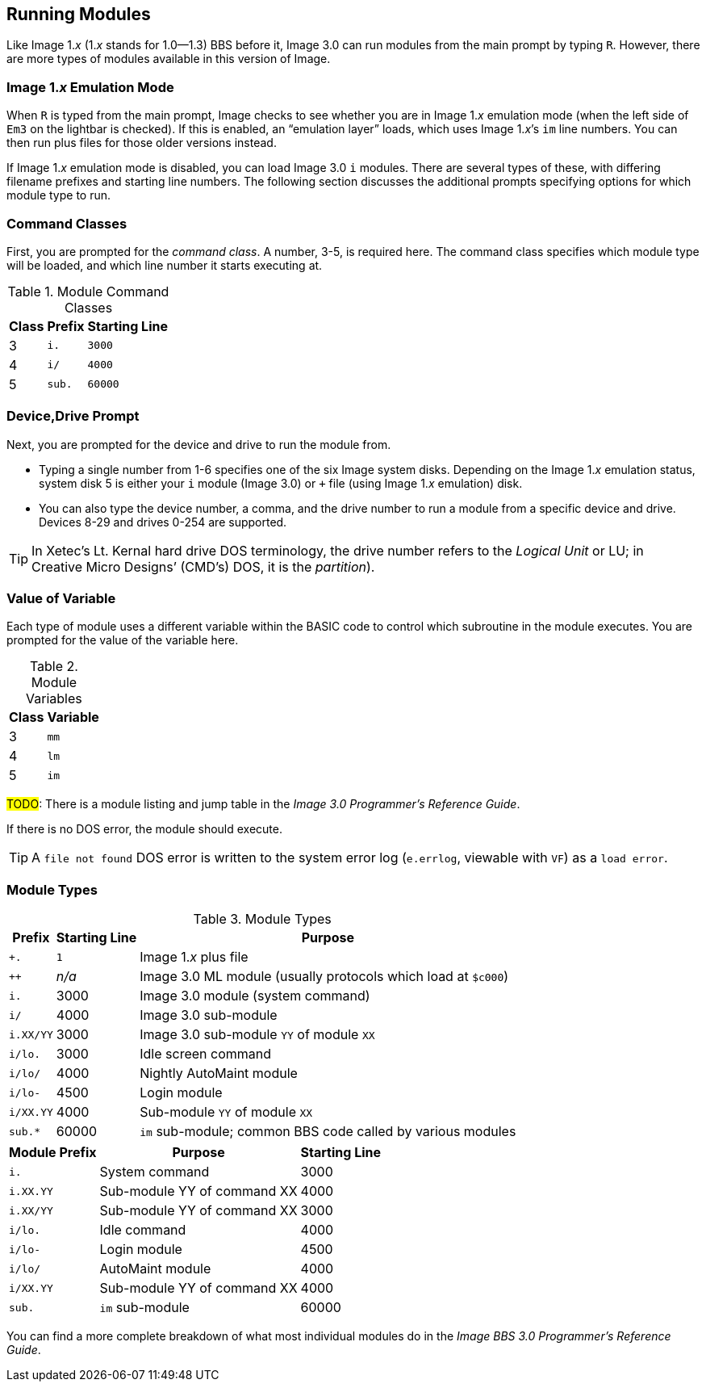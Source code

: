 :experimental:
:icons: font
== Running Modules

Like Image 1._x_ (1._x_ stands for 1.0--1.3) BBS before it, Image 3.0 can run modules from the main prompt by typing kbd:[R].
However, there are more types of modules available in this version of Image.

=== Image 1._x_ Emulation Mode [[emulation-mode]]

When kbd:[R] is typed from the main prompt, Image checks to see whether you are 
in Image 1._x_ emulation mode (when the left side of `Em3` on the 
lightbar is checked).
If this is enabled, an "`emulation layer`" loads, which uses Image 1._x_`'s `im` line numbers. You can then run plus files for those older versions instead.

If Image 1._x_ emulation mode is disabled, you can load Image 3.0 `i` modules. There are several types of these, with differing filename prefixes and starting line numbers. The following section discusses the additional prompts specifying options for which module type to run.

=== Command Classes

First, you are prompted for the _command class_. A number, 3-5, is required here. The command class specifies which module type will be loaded, and which line number it starts executing at.

.Module Command Classes
[options="header,autowidth"]
[cols=">1,2,>3"]
|====================
| Class | Prefix | Starting Line
| 3     | `i.`   | `3000` 
| 4     | `i/`   | `4000` 
| 5     | `sub.` | `60000` 
|====================

// TODO: Class 6

=== Device,Drive Prompt

Next, you are prompted for the device and drive to run the module from.

- Typing a single number from 1-6 specifies one of the six Image system disks.
Depending on the Image 1._x_ emulation status, system disk 5 is either your `i` module (Image 3.0) or `+` file (using Image 1._x_ emulation) disk.

- You can also type the device number, a comma, and the drive number to run a module from a specific device and drive. Devices 8-29 and drives 0-254 are supported.
// 0-254 verified from 1.2 docs

TIP: In Xetec`'s Lt. Kernal hard drive DOS terminology, the drive number refers to the _Logical Unit_ or LU; in Creative Micro Designs`' (CMD`'s) DOS, it is the _partition_).

=== Value of Variable

Each type of module uses a different variable within the BASIC code to control which subroutine in the module executes. You are prompted for the value of the variable here.

.Module Variables
[options="header,autowidth"]
|====================
| Class | Variable
| 3     | `mm`
| 4     | `lm`
| 5     | `im`
|====================

#TODO#: There is a module listing and jump table in the _Image 3.0 Programmer`'s Reference Guide_.

If there is no DOS error, the module should execute.

TIP: A `file not found` DOS error is written to the system error log (`e.errlog`, viewable with kbd:[VF]) as a `load error`.

[#_module_types]
=== Module Types

.Module Types
[options="header,autowidth"]
|====================
| Prefix    |  Starting Line | Purpose
| `+.`      |  `1`   | Image 1._x_ plus file
| `++`      | _n/a_  | Image 3.0 ML module (usually protocols which load at `$c000`)
| `i.`      |  3000  | Image 3.0 module (system command)
| `i/`      |  4000  | Image 3.0 sub-module
| `i.XX/YY` |  3000  | Image 3.0 sub-module `YY` of module `XX`
| `i/lo.`   |  3000  | Idle screen command 
| `i/lo/`   |  4000  | Nightly AutoMaint module
| `i/lo-`   |  4500  | Login module  
| `i/XX.YY` |  4000  | Sub-module `YY` of module `XX`
| `sub.*`   |  60000 | `im` sub-module; common BBS code called by various modules 
|====================

////
#TODO#: Go into more detail?

### Complete Module Type Listing

Here is a list of all the BBS module types.

#FIXME#: ensure this is correct

#FIXME#: I forgot why this needs to be duplicated...
////

[options="header,autowidth"]
|===
| Module Prefix	| Purpose | Starting Line
| `i.`
| System command
| 3000

| `i.XX.YY`
| Sub-module YY of command XX
| 4000

| `i.XX/YY`
| Sub-module YY of command XX | 3000

| `i/lo.`
| Idle command
| 4000

| `i/lo-`
| Login module
| 4500

| `i/lo/`
| AutoMaint module
| 4000

| `i/XX.YY`
| Sub-module YY of command XX
| 4000

| `sub.`
| `im` sub-module
| 60000
|===

You can find a more complete breakdown of what most individual modules do in the _Image BBS 3.0 Programmer`'s Reference Guide_.
